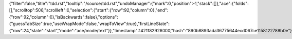 {"filter":false,"title":"tdd.rst","tooltip":"/source/tdd.rst","undoManager":{"mark":0,"position":-1,"stack":[]},"ace":{"folds":[],"scrolltop":506,"scrollleft":0,"selection":{"start":{"row":92,"column":0},"end":{"row":92,"column":0},"isBackwards":false},"options":{"guessTabSize":true,"useWrapMode":false,"wrapToView":true},"firstLineState":{"row":24,"state":"start","mode":"ace/mode/text"}},"timestamp":1421182928000,"hash":"890b8893ada36775644ecd067ce1158122788b0e"}